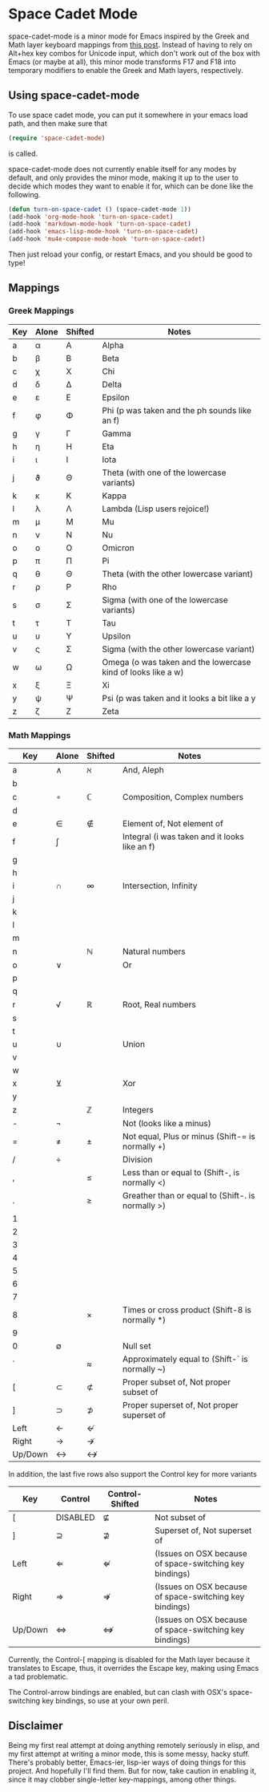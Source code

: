 * Space Cadet Mode

space-cadet-mode is a minor mode for Emacs inspired by the Greek and Math layer keyboard mappings from [[http://stevelosh.com/blog/2012/10/a-modern-space-cadet/][this post]].
Instead of having to rely on Alt+hex key combos for Unicode input, which don't work out of the box with Emacs (or maybe at all), this minor mode transforms F17 and F18 into temporary modifiers to enable the Greek and Math layers, respectively.

** Using space-cadet-mode

To use space cadet mode, you can put it somewhere in your emacs load path, and then make sure that
#+BEGIN_SRC emacs-lisp
(require 'space-cadet-mode)
#+END_SRC
is called.

space-cadet-mode does not currently enable itself for any modes by default, and only provides the minor mode, making it up to the user to decide which modes they want to enable it for, which can be done like the following.

#+BEGIN_SRC emacs-lisp
(defun turn-on-space-cadet () (space-cadet-mode 1))
(add-hook 'org-mode-hook 'turn-on-space-cadet)
(add-hook 'markdown-mode-hook 'turn-on-space-cadet)
(add-hook 'emacs-lisp-mode-hook 'turn-on-space-cadet)
(add-hook 'mu4e-compose-mode-hook 'turn-on-space-cadet)
#+END_SRC

Then just reload your config, or restart Emacs, and you should be good to type!

** Mappings
*** Greek Mappings

| Key | Alone | Shifted | Notes                                                        |
|-----+-------+---------+--------------------------------------------------------------|
| a   | α     | Α       | Alpha                                                        |
| b   | β     | Β       | Beta                                                         |
| c   | χ     | Χ       | Chi                                                          |
| d   | δ     | Δ       | Delta                                                        |
| e   | ε     | Ε       | Epsilon                                                      |
| f   | φ     | Φ       | Phi (p was taken and the ph sounds like an f)                |
| g   | γ     | Γ       | Gamma                                                        |
| h   | η     | Η       | Eta                                                          |
| i   | ι     | Ι       | Iota                                                         |
| j   | ϑ     | Θ       | Theta (with one of the lowercase variants)                   |
| k   | κ     | Κ       | Kappa                                                        |
| l   | λ     | Λ       | Lambda (Lisp users rejoice!)                                 |
| m   | μ     | Μ       | Mu                                                           |
| n   | ν     | Ν       | Nu                                                           |
| o   | ο     | Ο       | Omicron                                                      |
| p   | π     | Π       | Pi                                                           |
| q   | θ     | Θ       | Theta (with the other lowercase variant)                     |
| r   | ρ     | Ρ       | Rho                                                          |
| s   | σ     | Σ       | Sigma (with one of the lowercase variants)                   |
| t   | τ     | Τ       | Tau                                                          |
| u   | υ     | Υ       | Upsilon                                                      |
| v   | ς     | Σ       | Sigma (with the other lowercase variant)                     |
| w   | ω     | Ω       | Omega (o was taken and the lowercase kind of looks like a w) |
| x   | ξ     | Ξ       | Xi                                                           |
| y   | ψ     | Ψ       | Psi (p was taken and it looks a bit like a y                 |
| z   | ζ     | Ζ       | Zeta                                                         |
|-----+-------+---------+--------------------------------------------------------------|


*** Math Mappings

| Key     | Alone | Shifted | Notes                                             |
|---------+-------+---------+---------------------------------------------------|
| a       | ∧     | ℵ       | And, Aleph                                        |
| b       |       |         |                                                   |
| c       | ∘     | ℂ       | Composition, Complex numbers                      |
| d       |       |         |                                                   |
| e       | ∈     | ∉       | Element of, Not element of                        |
| f       | ∫     |         | Integral (i was taken and it looks like an f)     |
| g       |       |         |                                                   |
| h       |       |         |                                                   |
| i       | ∩     | ∞       | Intersection, Infinity                            |
| j       |       |         |                                                   |
| k       |       |         |                                                   |
| l       |       |         |                                                   |
| m       |       |         |                                                   |
| n       |       | ℕ       | Natural numbers                                   |
| o       | ∨     |         | Or                                                |
| p       |       |         |                                                   |
| q       |       |         |                                                   |
| r       | √     | ℝ       | Root, Real numbers                                |
| s       |       |         |                                                   |
| t       |       |         |                                                   |
| u       | ∪     |         | Union                                             |
| v       |       |         |                                                   |
| w       |       |         |                                                   |
| x       | ⊻     |         | Xor                                               |
| y       |       |         |                                                   |
| z       |       | ℤ       | Integers                                          |
| -       | ¬     |         | Not (looks like a minus)                          |
| =       | ≠     | ±       | Not equal, Plus or minus (Shift-= is normally +)  |
| /       | ÷     |         | Division                                          |
| ,       |       | ≤       | Less than or equal to (Shift-, is normally <)     |
| .       |       | ≥       | Greather than or equal to (Shift-. is normally >) |
| 1       |       |         |                                                   |
| 2       |       |         |                                                   |
| 3       |       |         |                                                   |
| 4       |       |         |                                                   |
| 5       |       |         |                                                   |
| 6       |       |         |                                                   |
| 7       |       |         |                                                   |
| 8       |       | ×       | Times or cross product (Shift-8 is normally *)    |
| 9       |       |         |                                                   |
| 0       | ∅     |         | Null set                                          |
| `       |       | ≈       | Approximately equal to (Shift-` is normally ~)    |
| [       | ⊂     | ⊄       | Proper subset of, Not proper subset of            |
| ]       | ⊃     | ⊅       | Proper superset of, Not proper superset of        |
| Left    | ←     | ↚       |                                                   |
| Right   | →     | ↛       |                                                   |
| Up/Down | ↔     | ↮       |                                                   |
|---------+-------+---------+---------------------------------------------------|

In addition, the last five rows also support the Control key for more variants

| Key     | Control  | Control-Shifted | Notes                                                   |
|---------+----------+-----------------+---------------------------------------------------------|
| [       | DISABLED | ⊈               | Not subset of                                           |
| ]       | ⊇        | ⊉               | Superset of, Not superset of                            |
| Left    | ⇐        | ⇍               | (Issues on OSX because of space-switching key bindings) |
| Right   | ⇒        | ⇏               | (Issues on OSX because of space-switching key bindings) |
| Up/Down | ⇔        | ⇎               | (Issues on OSX because of space-switching key bindings) |
|---------+----------+-----------------+---------------------------------------------------------|

Currently, the Control-[ mapping is disabled for the Math layer because it translates to Escape, thus, it overrides the Escape key, making using Emacs a tad problematic.

The Control-arrow bindings are enabled, but can clash with OSX's space-switching key bindings, so use at your own peril.

** Disclaimer

Being my first real attempt at doing anything remotely seriously in elisp, and my first attempt at writing a minor mode, this is some messy, hacky stuff. There's probably better, Emacs-ier, lisp-ier ways of doing things for this project. And hopefully I'll find them. But for now, take caution in enabling it, since it may clobber single-letter key-mappings, among other things.
